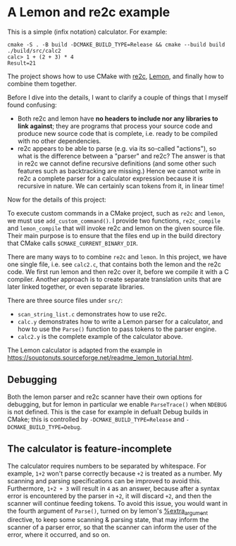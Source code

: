 * A Lemon and re2c example

This is a simple (infix notation) calculator. For example:

#+begin_src
  cmake -S . -B build -DCMAKE_BUILD_TYPE=Release && cmake --build build
  ./build/src/calc2
  calc> 1 + (2 + 3) * 4
  Result=21
#+end_src

The project shows how to use CMake with [[https://re2c.org/][re2c]], [[https://sqlite.org/lemon.html][Lemon]], and finally how to combine them together.

Before I dive into the details, I want to clarify a couple of things that I myself found confusing:

- Both re2c and lemon have *no headers to include nor any libraries to link against*; they are programs that process your source code and produce new source code that is complete, i.e. ready to be compiled with no other dependencies.
- re2c appears to be able to parse (e.g. via its so-called "actions"), so what is the difference between a "parser" and re2c? The answer is that in re2c we cannot define recursive definitions (and some other such features such as backtracking are missing.) Hence we cannot write in re2c a complete parser for a calculator expression because it is recursive in nature. We can certainly scan tokens from it, in linear time!

Now for the details of this project:

To execute custom commands in a CMake project, such as ~re2c~ and ~lemon~, we must use ~add_custom_command()~. I provide two functions, ~re2c_compile~ and ~lemon_compile~ that will invoke re2c and lemon on the given source file. Their main purpose is to ensure that the files end up in the build directory that CMake calls ~$CMAKE_CURRENT_BINARY_DIR~.

There are many ways to to combine ~re2c~ and ~lemon~. In this project, we have one single file, i.e. see ~calc2.c~, that contains both the lemon and the re2c code. We first run lemon and then re2c over it, before we compile it with a C compiler. Another approach is to create separate translation units that are later linked together, or even separate libraries. 

There are three source files under ~src/~:

- ~scan_string_list.c~ demonstrates how to use re2c.
- ~calc.y~ demonstrates how to write a Lemon parser for a calculator, and how to use the ~Parse()~ function to pass tokens to the parser engine.
- ~calc2.y~ is the complete example of the calculator above.

The Lemon calculator is adapted from the example in <https://souptonuts.sourceforge.net/readme_lemon_tutorial.html>.

** Debugging

Both the lemon parser and re2c scanner have their own options for debugging, but for lemon in particular we enable ~ParseTrace()~ when ~NDEBUG~ is not defined. This is the case for example in defualt Debug builds in CMake; this is controlled by ~-DCMAKE_BUILD_TYPE=Release~ and ~-DCMAKE_BUILD_TYPE=Debug~.

** The calculator is feature-incomplete

The calculator requires numbers to be separated by whitespace. For example, ~1+2~ won't parse correctly because ~+2~ is treated as a number. My scanning and parsing specifications can be improved to avoid this. Furthermore, ~1+2 + 3~ will result in ~4~ as an answer, because after a syntax error is encountered by the parser in ~+2~, it will discard ~+2~, and then the scanner will continue feeding tokens. To avoid this issue, you would want in the fourth argument of ~Parse()~, turned on by lemon's [[https://sqlite.org/src/doc/trunk/doc/lemon.html#extraarg][%extra_argument]] directive, to keep some scanning & parsing state, that may inform the scanner of a parser error, so that the scanner can inform the user of the error, where it occurred, and so on.
